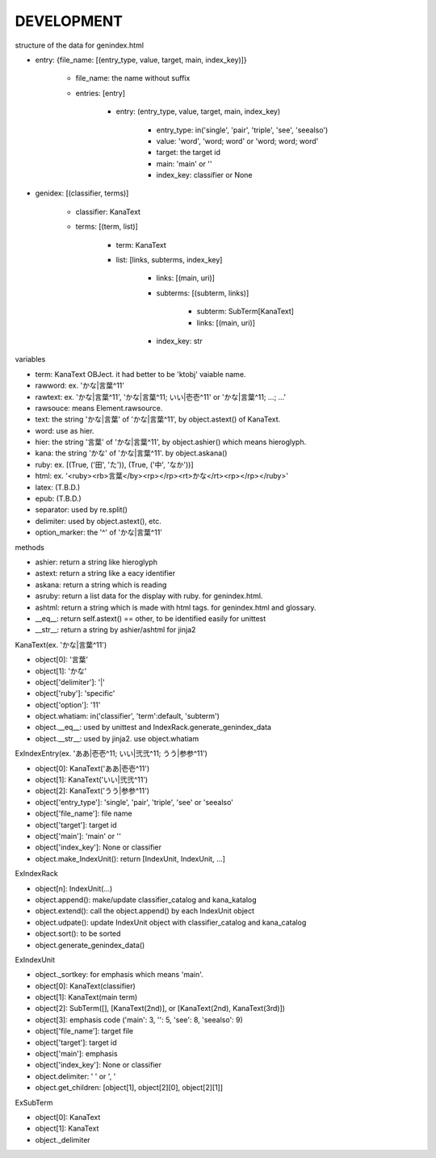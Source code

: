 DEVELOPMENT
-----------
structure of the data for genindex.html

- entry: {file_name: [(entry_type, value, target, main, index_key)]}

    - file_name: the name without suffix
    - entries: [entry]

        - entry: (entry_type, value, target, main, index_key)

            - entry_type: in('single', 'pair', 'triple', 'see', 'seealso')
            - value: 'word', 'word; word' or 'word; word; word'
            - target: the target id
            - main: 'main' or ''
            - index_key: classifier or None

- genidex: [(classifier, terms)]

    - classifier: KanaText
    - terms: [(term, list)]

        - term: KanaText
        - list: [links, subterms, index_key]

            - links: [(main, uri)]
            - subterms: [(subterm, links)]

                - subterm: SubTerm[KanaText]
                - links: [(main, uri)]

            - index_key: str

variables

- term: KanaText OBJect. it had better to be 'ktobj' vaiable name.
- rawword: ex. 'かな|言葉^11'
- rawtext: ex. 'かな|言葉^11', 'かな|言葉^11; いい|壱壱^11' or 'かな|言葉^11; ...; ...'
- rawsouce: means Element.rawsource.
- text: the string 'かな|言葉' of 'かな|言葉^11', by object.astext() of KanaText.
- word: use as hier.
- hier: the string '言葉' of 'かな|言葉^11', by object.ashier() which means hieroglyph.
- kana: the string 'かな' of 'かな|言葉^11'. by object.askana()
- ruby: ex. [(True, ('田', 'た')), (True, ('中', 'なか'))]
- html: ex. '<ruby><rb>言葉</by><rp></rp><rt>かな</rt><rp></rp></ruby>'
- latex: (T.B.D.)
- epub: (T.B.D.)
- separator: used by re.split()
- delimiter: used by object.astext(), etc.
- option_marker: the '^' of 'かな|言葉^11'

methods

- ashier: return a string like hieroglyph
- astext: return a string like a eacy identifier
- askana: return a string which is reading
- asruby: return a list data for the display with ruby. for genindex.html.
- ashtml: return a string which is made with html tags. for genindex.html and glossary.
- __eq__: return self.astext() == other,  to be identified easily for unittest
- __str__: return a string by ashier/ashtml for jinja2

KanaText(ex. 'かな|言葉^11')

- object[0]: '言葉’
- object[1]: 'かな'
- object['delimiter']: '|'
- object['ruby']: 'specific'
- object['option']: '11'
- object.whatiam: in('classifier', 'term':default, 'subterm')
- object.__eq__: used by unittest and IndexRack.generate_genindex_data
- object.__str__: used by jinja2. use object.whatiam

ExIndexEntry(ex. 'ああ|壱壱^11; いい|弐弐^11; うう|参参^11')

- object[0]: KanaText('ああ|壱壱^11')
- object[1]: KanaText('いい|弐弐^11')
- object[2]: KanaText('うう|参参^11')
- object['entry_type']: 'single', 'pair', 'triple', 'see' or 'seealso'
- object['file_name']: file name
- object['target']: target id
- object['main']: 'main' or ''
- object['index_key']: None or classifier
- object.make_IndexUnit(): return [IndexUnit, IndexUnit, ...]

ExIndexRack

- object[n]: IndexUnit(...)
- object.append(): make/update classifier_catalog and kana_katalog
- object.extend(): call the object.append() by each IndexUnit object
- object.udpate(): update IndexUnit object with classifier_catalog and kana_catalog
- object.sort(): to be sorted
- object.generate_genindex_data()

ExIndexUnit

- object._sortkey: for emphasis which means 'main'.
- object[0]: KanaText(classifier)
- object[1]: KanaText(main term)
- object[2]: SubTerm([], [KanaText(2nd)], or [KanaText(2nd), KanaText(3rd)])
- object[3]: emphasis code ('main': 3, '': 5, 'see': 8, 'seealso': 9)
- object['file_name']: target file
- object['target']: target id
- object['main']: emphasis
- object['index_key']: None or classifier
- object.delimiter: ' ' or ', '
- object.get_children: [object[1], object[2][0], object[2][1]]

ExSubTerm

- object[0]: KanaText
- object[1]: KanaText
- object._delimiter
